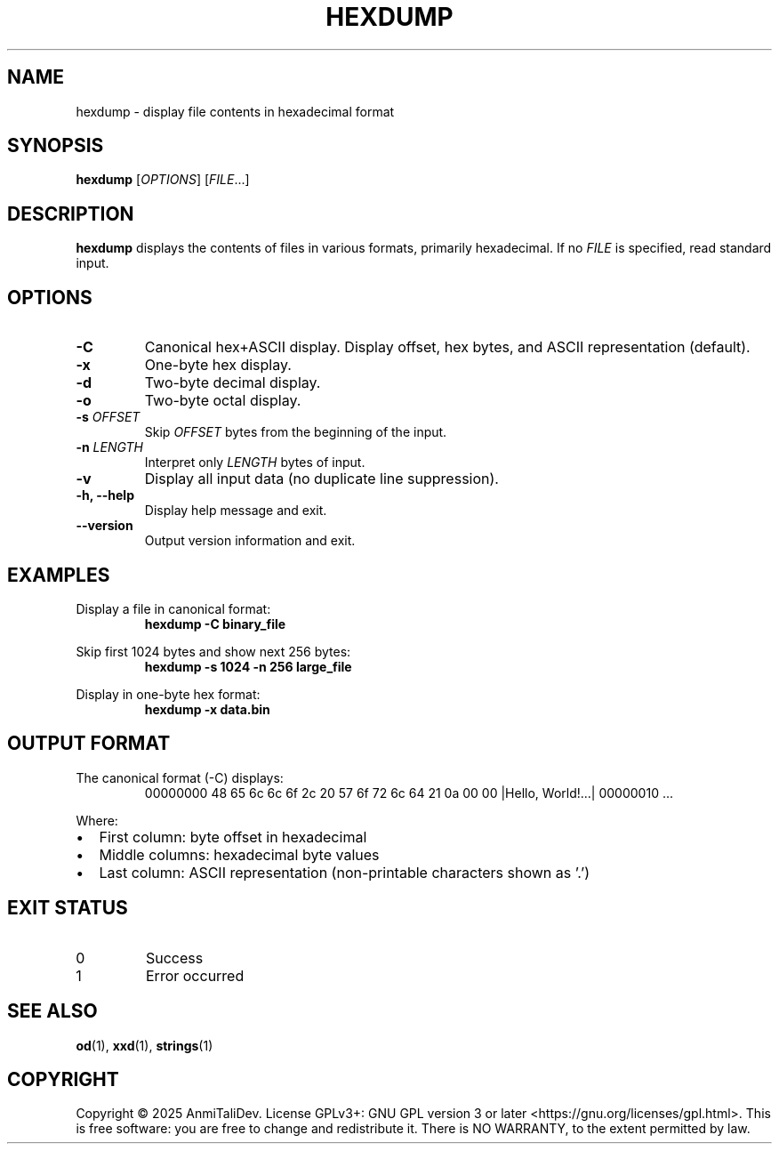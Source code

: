 .TH HEXDUMP 1 "2025-08-09" "devutils 1.0.0" "User Commands"
.SH NAME
hexdump \- display file contents in hexadecimal format
.SH SYNOPSIS
.B hexdump
[\fIOPTIONS\fR] [\fIFILE\fR...]
.SH DESCRIPTION
.B hexdump
displays the contents of files in various formats, primarily hexadecimal.
If no \fIFILE\fR is specified, read standard input.
.SH OPTIONS
.TP
.B \-C
Canonical hex+ASCII display. Display offset, hex bytes, and ASCII representation (default).
.TP
.B \-x
One-byte hex display.
.TP
.B \-d
Two-byte decimal display.
.TP
.B \-o
Two-byte octal display.
.TP
.BI \-s " OFFSET"
Skip \fIOFFSET\fR bytes from the beginning of the input.
.TP
.BI \-n " LENGTH"
Interpret only \fILENGTH\fR bytes of input.
.TP
.B \-v
Display all input data (no duplicate line suppression).
.TP
.B \-h, \-\-help
Display help message and exit.
.TP
.B \-\-version
Output version information and exit.
.SH EXAMPLES
Display a file in canonical format:
.RS
.B hexdump \-C binary_file
.RE
.PP
Skip first 1024 bytes and show next 256 bytes:
.RS
.B hexdump \-s 1024 \-n 256 large_file
.RE
.PP
Display in one-byte hex format:
.RS
.B hexdump \-x data.bin
.RE
.SH OUTPUT FORMAT
The canonical format (\-C) displays:
.RS
00000000  48 65 6c 6c 6f 2c 20 57  6f 72 6c 64 21 0a 00 00  |Hello, World!...|
00000010  ...
.RE
.PP
Where:
.IP \(bu 2
First column: byte offset in hexadecimal
.IP \(bu 2
Middle columns: hexadecimal byte values
.IP \(bu 2
Last column: ASCII representation (non-printable characters shown as '.')
.SH EXIT STATUS
.TP
0
Success
.TP
1
Error occurred
.SH SEE ALSO
.BR od (1),
.BR xxd (1),
.BR strings (1)
.SH COPYRIGHT
Copyright \(co 2025 AnmiTaliDev.
License GPLv3+: GNU GPL version 3 or later <https://gnu.org/licenses/gpl.html>.
This is free software: you are free to change and redistribute it.
There is NO WARRANTY, to the extent permitted by law.